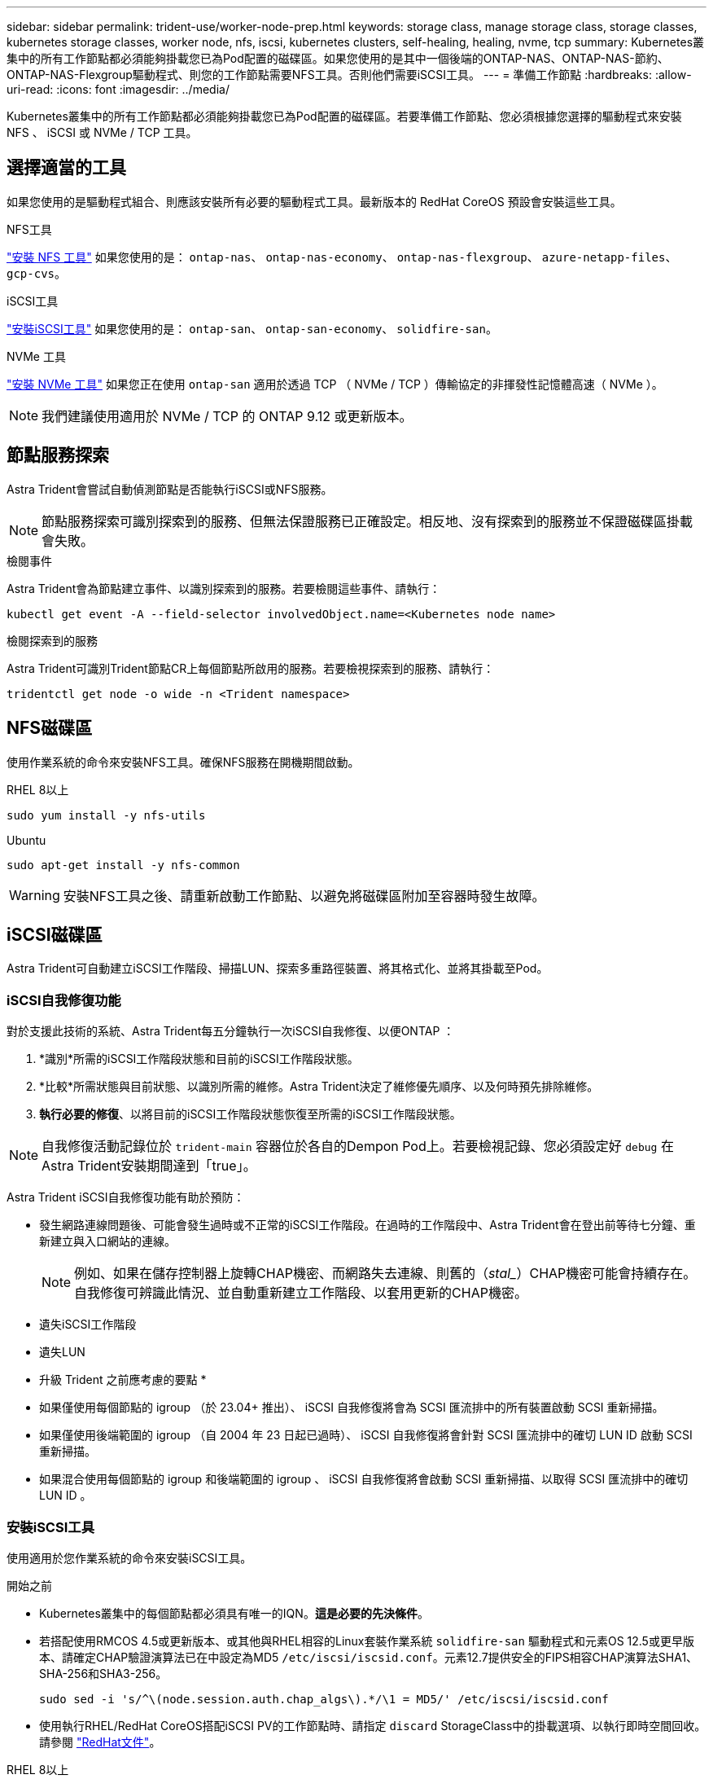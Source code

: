 ---
sidebar: sidebar 
permalink: trident-use/worker-node-prep.html 
keywords: storage class, manage storage class, storage classes, kubernetes storage classes, worker node, nfs, iscsi, kubernetes clusters, self-healing, healing, nvme, tcp 
summary: Kubernetes叢集中的所有工作節點都必須能夠掛載您已為Pod配置的磁碟區。如果您使用的是其中一個後端的ONTAP-NAS、ONTAP-NAS-節約、ONTAP-NAS-Flexgroup驅動程式、則您的工作節點需要NFS工具。否則他們需要iSCSI工具。 
---
= 準備工作節點
:hardbreaks:
:allow-uri-read: 
:icons: font
:imagesdir: ../media/


[role="lead"]
Kubernetes叢集中的所有工作節點都必須能夠掛載您已為Pod配置的磁碟區。若要準備工作節點、您必須根據您選擇的驅動程式來安裝 NFS 、 iSCSI 或 NVMe / TCP 工具。



== 選擇適當的工具

如果您使用的是驅動程式組合、則應該安裝所有必要的驅動程式工具。最新版本的 RedHat CoreOS 預設會安裝這些工具。

.NFS工具
link:https://docs.netapp.com/us-en/trident/trident-use/worker-node-prep.html#nfs-volumes["安裝 NFS 工具"] 如果您使用的是： `ontap-nas`、 `ontap-nas-economy`、 `ontap-nas-flexgroup`、 `azure-netapp-files`、 `gcp-cvs`。

.iSCSI工具
link:https://docs.netapp.com/us-en/trident/trident-use/worker-node-prep.html#install-the-iscsi-tools["安裝iSCSI工具"] 如果您使用的是： `ontap-san`、 `ontap-san-economy`、 `solidfire-san`。

.NVMe 工具
link:https://docs.netapp.com/us-en/trident/trident-use/worker-node-prep.html#nvmetcp-volumes["安裝 NVMe 工具"] 如果您正在使用 `ontap-san` 適用於透過 TCP （ NVMe / TCP ）傳輸協定的非揮發性記憶體高速（ NVMe ）。


NOTE: 我們建議使用適用於 NVMe / TCP 的 ONTAP 9.12 或更新版本。



== 節點服務探索

Astra Trident會嘗試自動偵測節點是否能執行iSCSI或NFS服務。


NOTE: 節點服務探索可識別探索到的服務、但無法保證服務已正確設定。相反地、沒有探索到的服務並不保證磁碟區掛載會失敗。

.檢閱事件
Astra Trident會為節點建立事件、以識別探索到的服務。若要檢閱這些事件、請執行：

[listing]
----
kubectl get event -A --field-selector involvedObject.name=<Kubernetes node name>
----
.檢閱探索到的服務
Astra Trident可識別Trident節點CR上每個節點所啟用的服務。若要檢視探索到的服務、請執行：

[listing]
----
tridentctl get node -o wide -n <Trident namespace>
----


== NFS磁碟區

使用作業系統的命令來安裝NFS工具。確保NFS服務在開機期間啟動。

[role="tabbed-block"]
====
.RHEL 8以上
--
[listing]
----
sudo yum install -y nfs-utils
----
--
.Ubuntu
--
[listing]
----
sudo apt-get install -y nfs-common
----
--
====

WARNING: 安裝NFS工具之後、請重新啟動工作節點、以避免將磁碟區附加至容器時發生故障。



== iSCSI磁碟區

Astra Trident可自動建立iSCSI工作階段、掃描LUN、探索多重路徑裝置、將其格式化、並將其掛載至Pod。



=== iSCSI自我修復功能

對於支援此技術的系統、Astra Trident每五分鐘執行一次iSCSI自我修復、以便ONTAP ：

. *識別*所需的iSCSI工作階段狀態和目前的iSCSI工作階段狀態。
. *比較*所需狀態與目前狀態、以識別所需的維修。Astra Trident決定了維修優先順序、以及何時預先排除維修。
. *執行必要的修復*、以將目前的iSCSI工作階段狀態恢復至所需的iSCSI工作階段狀態。



NOTE: 自我修復活動記錄位於 `trident-main` 容器位於各自的Dempon Pod上。若要檢視記錄、您必須設定好 `debug` 在Astra Trident安裝期間達到「true」。

Astra Trident iSCSI自我修復功能有助於預防：

* 發生網路連線問題後、可能會發生過時或不正常的iSCSI工作階段。在過時的工作階段中、Astra Trident會在登出前等待七分鐘、重新建立與入口網站的連線。
+

NOTE: 例如、如果在儲存控制器上旋轉CHAP機密、而網路失去連線、則舊的（_stal__）CHAP機密可能會持續存在。自我修復可辨識此情況、並自動重新建立工作階段、以套用更新的CHAP機密。

* 遺失iSCSI工作階段
* 遺失LUN


* 升級 Trident 之前應考慮的要點 *

* 如果僅使用每個節點的 igroup （於 23.04+ 推出）、 iSCSI 自我修復將會為 SCSI 匯流排中的所有裝置啟動 SCSI 重新掃描。
* 如果僅使用後端範圍的 igroup （自 2004 年 23 日起已過時）、 iSCSI 自我修復將會針對 SCSI 匯流排中的確切 LUN ID 啟動 SCSI 重新掃描。
* 如果混合使用每個節點的 igroup 和後端範圍的 igroup 、 iSCSI 自我修復將會啟動 SCSI 重新掃描、以取得 SCSI 匯流排中的確切 LUN ID 。




=== 安裝iSCSI工具

使用適用於您作業系統的命令來安裝iSCSI工具。

.開始之前
* Kubernetes叢集中的每個節點都必須具有唯一的IQN。*這是必要的先決條件*。
* 若搭配使用RMCOS 4.5或更新版本、或其他與RHEL相容的Linux套裝作業系統 `solidfire-san` 驅動程式和元素OS 12.5或更早版本、請確定CHAP驗證演算法已在中設定為MD5 `/etc/iscsi/iscsid.conf`。元素12.7提供安全的FIPS相容CHAP演算法SHA1、SHA-256和SHA3-256。
+
[listing]
----
sudo sed -i 's/^\(node.session.auth.chap_algs\).*/\1 = MD5/' /etc/iscsi/iscsid.conf
----
* 使用執行RHEL/RedHat CoreOS搭配iSCSI PV的工作節點時、請指定 `discard` StorageClass中的掛載選項、以執行即時空間回收。請參閱 https://access.redhat.com/documentation/en-us/red_hat_enterprise_linux/8/html/managing_file_systems/discarding-unused-blocks_managing-file-systems["RedHat文件"^]。


[role="tabbed-block"]
====
.RHEL 8以上
--
. 安裝下列系統套件：
+
[listing]
----
sudo yum install -y lsscsi iscsi-initiator-utils sg3_utils device-mapper-multipath
----
. 檢查iscsite-initier-utils版本是否為6.6.0.874-2.el7或更新版本：
+
[listing]
----
rpm -q iscsi-initiator-utils
----
. 將掃描設為手動：
+
[listing]
----
sudo sed -i 's/^\(node.session.scan\).*/\1 = manual/' /etc/iscsi/iscsid.conf
----
. 啟用多重路徑：
+
[listing]
----
sudo mpathconf --enable --with_multipathd y --find_multipaths n
----
+

NOTE: 確保在"default"（錯誤）下"etc/multipath.conf"包含"fappe_multipaths no"。

. 確保運行的是"iscsid"和"multipathd"：
+
[listing]
----
sudo systemctl enable --now iscsid multipathd
----
. 啟用並啟動「iSCSI」：
+
[listing]
----
sudo systemctl enable --now iscsi
----


--
.Ubuntu
--
. 安裝下列系統套件：
+
[listing]
----
sudo apt-get install -y open-iscsi lsscsi sg3-utils multipath-tools scsitools
----
. 檢查開放式iSCSI版本是否為2.0.874-5ubuntu2．10或更新版本（適用於雙聲網路）或2.0.874-7.1ubuntu6.1或更新版本（適用於焦點）：
+
[listing]
----
dpkg -l open-iscsi
----
. 將掃描設為手動：
+
[listing]
----
sudo sed -i 's/^\(node.session.scan\).*/\1 = manual/' /etc/iscsi/iscsid.conf
----
. 啟用多重路徑：
+
[listing]
----
sudo tee /etc/multipath.conf <<-'EOF
defaults {
    user_friendly_names yes
    find_multipaths no
}
EOF
sudo systemctl enable --now multipath-tools.service
sudo service multipath-tools restart
----
+

NOTE: 確保在"default"（錯誤）下"etc/multipath.conf"包含"fappe_multipaths no"。

. 確保已啟用並執行「open-iscsi」和「多路徑工具」：
+
[listing]
----
sudo systemctl status multipath-tools
sudo systemctl enable --now open-iscsi.service
sudo systemctl status open-iscsi
----
+

NOTE: 對於Ubuntu 18.04、您必須先使用「iscsiadmd」探索目標連接埠、然後再啟動「open-iscsi」、iSCSI精靈才能啟動。您也可以修改「iSCSI」服務、以自動啟動「iscsid」。



--
====


=== 設定或停用 iSCSI 自我修復

您可以設定下列 Astra Trident iSCSI 自我修復設定、以修正過時的工作階段：

* *iSCSI 自我修復時間間隔 * ：決定啟動 iSCSI 自我修復的頻率（預設值： 5 分鐘）。您可以設定較小的數字、或設定較大的數字、將其設定為較常執行。


[NOTE]
====
將 iSCSI 自我修復時間間隔設為 0 會完全停止 iSCSI 自我修復。我們不建議停用 iSCSI 自我修復功能；只有在 iSCSI 自我修復功能未如預期運作或無法進行偵錯時、才應停用 iSCSI 自我修復功能。

====
* *iSCSI 自我修復等待時間 * ：決定 iSCSI 自我修復等待的時間、再登出不正常的工作階段並再次嘗試登入（預設值： 7 分鐘）。您可以將其設定為較大的數目、以便識別為不正常的工作階段必須等待較長時間才能登出、然後再嘗試重新登入、或是較小的數目來登出和較早登入。


[role="tabbed-block"]
====
.掌舵
--
若要設定或變更 iSCSI 自我修復設定、請通過 `iscsiSelfHealingInterval` 和 `iscsiSelfHealingWaitTime` 在 helm 安裝或 helm 更新期間的參數。

以下範例將 iSCSI 自我修復間隔設為 3 分鐘、而自我修復等候時間設為 6 分鐘：

[listing]
----
helm install trident trident-operator-100.2406.0.tgz --set iscsiSelfHealingInterval=3m0s --set iscsiSelfHealingWaitTime=6m0s -n trident
----
--
.試用
--
若要設定或變更 iSCSI 自我修復設定、請通過 `iscsi-self-healing-interval` 和 `iscsi-self-healing-wait-time` 在 Tridentctl 安裝或更新期間的參數。

以下範例將 iSCSI 自我修復間隔設為 3 分鐘、而自我修復等候時間設為 6 分鐘：

[listing]
----
tridentctl install --iscsi-self-healing-interval=3m0s --iscsi-self-healing-wait-time=6m0s -n trident
----
--
====


== NVMe / TCP 磁碟區

使用適用於您作業系統的命令來安裝 NVMe 工具。

[NOTE]
====
* NVMe 需要 RHEL 9 或更新版本。
* 如果 Kubernetes 節點的核心版本太舊、或 NVMe 套件無法用於您的核心版本、您可能必須使用 NVMe 套件將節點的核心版本更新為一個。


====
[role="tabbed-block"]
====
.RHEL 9.
--
[listing]
----
sudo yum install nvme-cli
sudo yum install linux-modules-extra-$(uname -r)
sudo modprobe nvme-tcp
----
--
.Ubuntu
--
[listing]
----
sudo apt install nvme-cli
sudo apt -y install linux-modules-extra-$(uname -r)
sudo modprobe nvme-tcp
----
--
====


=== 驗證安裝

安裝後、請使用命令確認 Kubernetes 叢集中的每個節點都有唯一的 NQN ：

[listing]
----
cat /etc/nvme/hostnqn
----

WARNING: Astra Trident 會修改 `ctrl_device_tmo` 確保 NVMe 在故障時不會放棄路徑的價值。請勿變更此設定。
